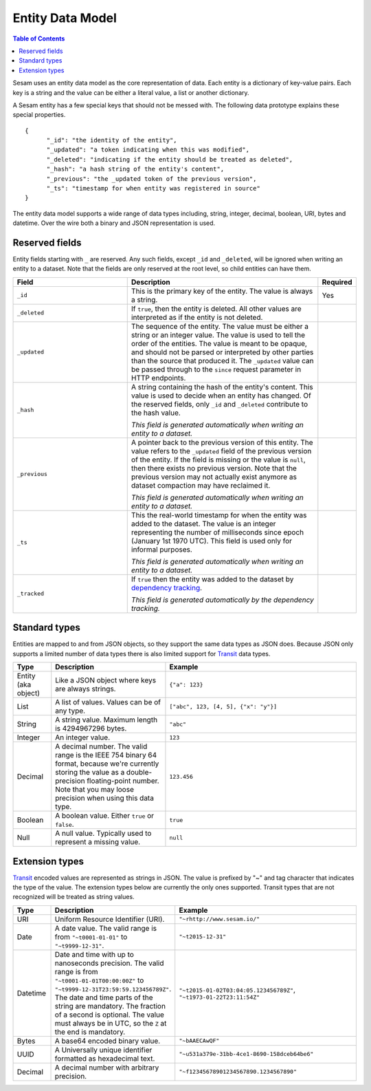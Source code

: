 =================
Entity Data Model
=================

.. contents:: Table of Contents
   :depth: 2
   :local:

Sesam uses an entity data model as the core representation of
data. Each entity is a dictionary of key-value pairs. Each key is a
string and the value can be either a literal value, a list or another
dictionary.

A Sesam entity has a few special keys that should not be messed
with. The following data prototype explains these special properties.

::

  {
  	"_id": "the identity of the entity",
  	"_updated": "a token indicating when this was modified",
  	"_deleted": "indicating if the entity should be treated as deleted",
        "_hash": "a hash string of the entity's content",
        "_previous": "the _updated token of the previous version",
        "_ts": "timestamp for when entity was registered in source"
  }

The entity data model supports a wide range of data types including,
string, integer, decimal, boolean, URI, bytes and datetime. Over the
wire both a binary and JSON representation is used.

Reserved fields
---------------

Entity fields starting with ``_`` are reserved. Any such fields,
except ``_id`` and ``_deleted``, will be ignored when writing an entity
to a dataset. Note that the fields are only reserved at the root
level, so child entities can have them.


.. list-table::
   :header-rows: 1
   :widths: 30, 50, 10

   * - Field
     - Description
     - Required

   * - ``_id``
     - This is the primary key of the entity. The value is always a
       string.
     - Yes

   * - ``_deleted``
     - If ``true``, then the entity is deleted. All other values are
       interpreted as if the entity is not deleted.
     -

   * - ``_updated``
     - The sequence of the entity. The value must be either a string
       or an integer value. The value is used to tell the order of the
       entities. The value is meant to be opaque, and should not be
       parsed or interpreted by other parties than the source
       that produced it. The ``_updated`` value can be passed through
       to the ``since`` request parameter in HTTP endpoints.
     -

   * - ``_hash``
     - A string containing the hash of the entity's content. This value
       is used to decide when an entity has changed. Of the reserved
       fields, only ``_id`` and ``_deleted`` contribute to the hash value.

       *This field is generated automatically when writing an entity to a dataset.*
     -

   * - ``_previous``
     - A pointer back to the previous version of this entity. The
       value refers to the ``_updated`` field of the previous version
       of the entity. If the field is missing or the value is
       ``null``, then there exists no previous version. Note that the
       previous version may not actually exist anymore as dataset compaction
       may have reclaimed it.

       *This field is generated automatically when writing an entity to a dataset.*
     -

   * - ``_ts``
     - This the real-world timestamp for when the entity was added to
       the dataset. The value is an integer representing the number
       of milliseconds since epoch (January 1st 1970 UTC). This field is
       used only for informal purposes.
       
       *This field is generated automatically when writing an entity to a dataset.*
     -

   * - ``_tracked``
     - If ``true`` then the entity was added to the dataset by
       `dependency tracking <concepts.html#dependency-tracking>`_.

       *This field is generated automatically by the dependency tracking.*
     -


Standard types
------------------

Entities are mapped to and from JSON objects, so they support the same
data types as JSON does. Because JSON only supports a limited number of
data types there is also limited support for `Transit
<https://github.com/cognitect/transit-format>`_ data types.

.. list-table::
   :header-rows: 1
   :widths: 10, 30, 50

   * - Type
     - Description
     - Example

   * - Entity (aka object)
     - Like a JSON object where keys are always strings.
     - ``{"a": 123}``

   * - List
     - A list of values. Values can be of any type.
     - ``["abc", 123, [4, 5], {"x": "y"}]``

   * - String
     - A string value. Maximum length is 4294967296 bytes.
     - ``"abc"``

   * - Integer
     - An integer value.
     - ``123``

   * - Decimal
     - A decimal number. The valid range is the IEEE 754 binary 64 format,
       because we're currently storing the value as a double-precision
       floating-point number. Note that you may loose precision when using
       this data type.
     - ``123.456``

   * - Boolean
     - A boolean value. Either ``true`` or ``false``.
     - ``true``

   * - Null
     - A null value. Typically used to represent a missing value.
     - ``null``

Extension types
---------------------------------

`Transit <https://github.com/cognitect/transit-format>`_ encoded
values are represented as strings in JSON. The value is prefixed by
"~" and tag character that indicates the type of the value. The
extension types below are currently the only ones supported. Transit
types that are not recognized will be treated as string values.

.. list-table::
   :header-rows: 1
   :widths: 10, 30, 50

   * - Type
     - Description
     - Example

   * - URI
     - Uniform Resource Identifier (URI).
     - ``"~rhttp://www.sesam.io/"``

   * - Date
     - A date value. The valid range is from ``"~t0001-01-01"`` to
       ``"~t9999-12-31"``.
     - ``"~t2015-12-31"``

   * - Datetime
     - Date and time with up to nanoseconds precision. The valid range is
       from ``"~t0001-01-01T00:00:00Z"`` to
       ``"~t9999-12-31T23:59:59.123456789Z"``. The date and time parts
       of the string are mandatory. The fraction of a second is optional.
       The value must always be in UTC, so the ``Z`` at the end is mandatory.
     - ``"~t2015-01-02T03:04:05.123456789Z"``, ``"~t1973-01-22T23:11:54Z"``

   * - Bytes
     - A base64 encoded binary value.
     - ``"~bAAECAwQF"``

   * - UUID 
     - A Universally unique identifier formatted as hexadecimal text.
     - ``"~u531a379e-31bb-4ce1-8690-158dceb64be6"``

   * - Decimal
     - A decimal number with arbitrary precision.
     - ``"~f12345678901234567890.1234567890"``
